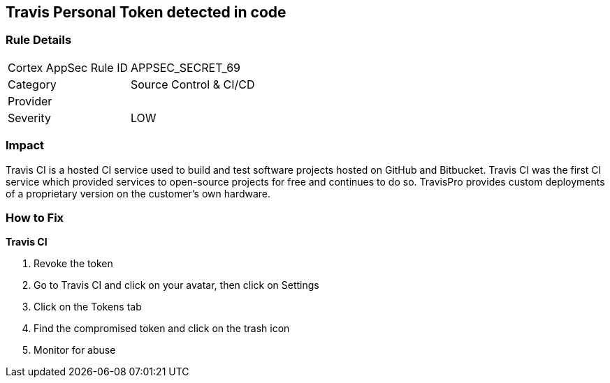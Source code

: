 == Travis Personal Token detected in code


=== Rule Details

[cols="1,2"]
|===
|Cortex AppSec Rule ID |APPSEC_SECRET_69
|Category |Source Control & CI/CD
|Provider |
|Severity |LOW
|===
 



=== Impact
Travis CI is a hosted CI service used to build and test software projects hosted on GitHub and Bitbucket.
Travis CI was the first CI service which provided services to open-source projects for free and continues to do so.
TravisPro provides custom deployments of a proprietary version on the customer's own hardware.

=== How to Fix


*Travis CI* 



.  Revoke the token

. Go to Travis CI and click on your avatar, then click on Settings

. Click on the Tokens tab

. Find the compromised token and click on the trash icon

.  Monitor for abuse
